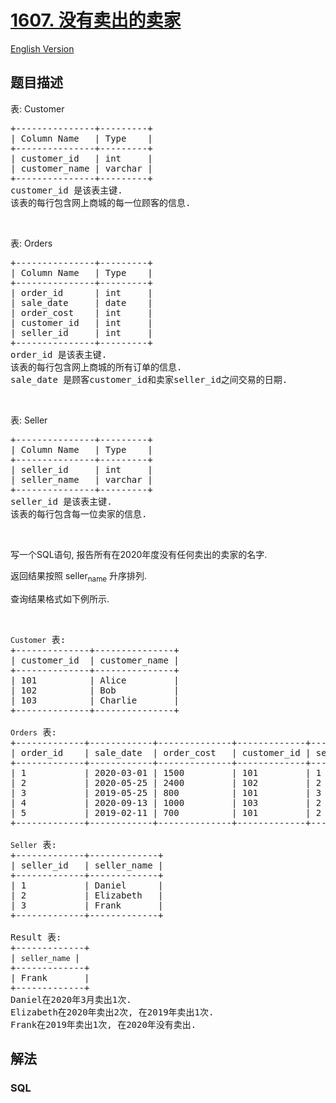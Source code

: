 * [[https://leetcode-cn.com/problems/sellers-with-no-sales][1607.
没有卖出的卖家]]
  :PROPERTIES:
  :CUSTOM_ID: 没有卖出的卖家
  :END:
[[./solution/1600-1699/1607.Sellers With No Sales/README_EN.org][English
Version]]

** 题目描述
   :PROPERTIES:
   :CUSTOM_ID: 题目描述
   :END:

#+begin_html
  <!-- 这里写题目描述 -->
#+end_html

#+begin_html
  <p>
#+end_html

表: Customer

#+begin_html
  </p>
#+end_html

#+begin_html
  <pre>+---------------+---------+
  | Column Name   | Type    |
  +---------------+---------+
  | customer_id   | int     |
  | customer_name | varchar |
  +---------------+---------+
  customer_id 是该表主键.
  该表的每行包含网上商城的每一位顾客的信息.
  </pre>
#+end_html

#+begin_html
  <p>
#+end_html

 

#+begin_html
  </p>
#+end_html

#+begin_html
  <p>
#+end_html

表: Orders

#+begin_html
  </p>
#+end_html

#+begin_html
  <pre>+---------------+---------+
  | Column Name   | Type    |
  +---------------+---------+
  | order_id      | int     |
  | sale_date     | date    |
  | order_cost    | int     |
  | customer_id   | int     |
  | seller_id     | int     |
  +---------------+---------+
  order_id 是该表主键.
  该表的每行包含网上商城的所有订单的信息.
  sale_date 是顾客customer_id和卖家seller_id之间交易的日期.
  </pre>
#+end_html

#+begin_html
  <p>
#+end_html

 

#+begin_html
  </p>
#+end_html

#+begin_html
  <p>
#+end_html

表: Seller

#+begin_html
  </p>
#+end_html

#+begin_html
  <pre>+---------------+---------+
  | Column Name   | Type    |
  +---------------+---------+
  | seller_id     | int     |
  | seller_name   | varchar |
  +---------------+---------+
  seller_id 是该表主键.
  该表的每行包含每一位卖家的信息.
  </pre>
#+end_html

#+begin_html
  <p>
#+end_html

 

#+begin_html
  </p>
#+end_html

#+begin_html
  <p>
#+end_html

写一个SQL语句, 报告所有在2020年度没有任何卖出的卖家的名字.

#+begin_html
  </p>
#+end_html

#+begin_html
  <p>
#+end_html

返回结果按照 seller_name 升序排列.

#+begin_html
  </p>
#+end_html

#+begin_html
  <p>
#+end_html

查询结果格式如下例所示.

#+begin_html
  </p>
#+end_html

#+begin_html
  <p>
#+end_html

 

#+begin_html
  </p>
#+end_html

#+begin_html
  <pre><code>Customer</code> 表:
  +--------------+---------------+
  | customer_id  | customer_name |
  +--------------+---------------+
  | 101          | Alice         |
  | 102          | Bob           |
  | 103          | Charlie       |
  +--------------+---------------+

  <code>Orders</code> 表:
  +-------------+------------+--------------+-------------+-------------+
  | order_id    | sale_date  | order_cost   | customer_id | seller_id   |
  +-------------+------------+--------------+-------------+-------------+
  | 1           | 2020-03-01 | 1500         | 101         | 1           |
  | 2           | 2020-05-25 | 2400         | 102         | 2           |
  | 3           | 2019-05-25 | 800          | 101         | 3           |
  | 4           | 2020-09-13 | 1000         | 103         | 2           |
  | 5           | 2019-02-11 | 700          | 101         | 2           |
  +-------------+------------+--------------+-------------+-------------+

  <code>Seller</code> 表:
  +-------------+-------------+
  | seller_id   | seller_name |
  +-------------+-------------+
  | 1           | Daniel      |
  | 2           | Elizabeth   |
  | 3           | Frank       |
  +-------------+-------------+

  Result 表:
  +-------------+
  | <code>seller_name </code>|
  +-------------+
  | Frank       |
  +-------------+
  Daniel在2020年3月卖出1次.
  Elizabeth在2020年卖出2次, 在2019年卖出1次.
  Frank在2019年卖出1次, 在2020年没有卖出.
  </pre>
#+end_html

** 解法
   :PROPERTIES:
   :CUSTOM_ID: 解法
   :END:

#+begin_html
  <!-- 这里可写通用的实现逻辑 -->
#+end_html

#+begin_html
  <!-- tabs:start -->
#+end_html

*** *SQL*
    :PROPERTIES:
    :CUSTOM_ID: sql
    :END:
#+begin_src sql
#+end_src

#+begin_html
  <!-- tabs:end -->
#+end_html
